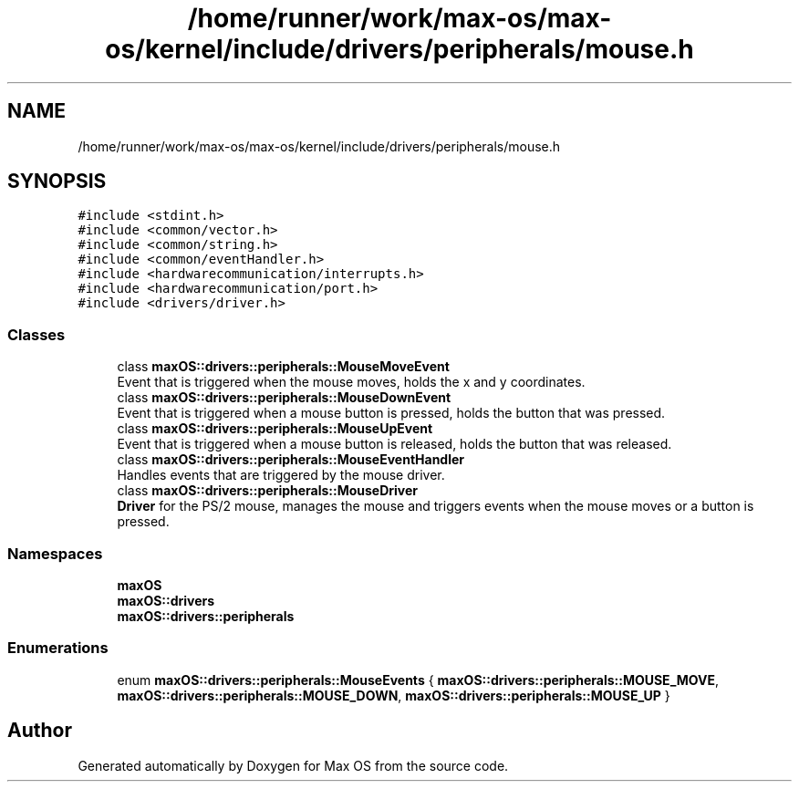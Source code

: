 .TH "/home/runner/work/max-os/max-os/kernel/include/drivers/peripherals/mouse.h" 3 "Fri Jan 5 2024" "Version 0.1" "Max OS" \" -*- nroff -*-
.ad l
.nh
.SH NAME
/home/runner/work/max-os/max-os/kernel/include/drivers/peripherals/mouse.h
.SH SYNOPSIS
.br
.PP
\fC#include <stdint\&.h>\fP
.br
\fC#include <common/vector\&.h>\fP
.br
\fC#include <common/string\&.h>\fP
.br
\fC#include <common/eventHandler\&.h>\fP
.br
\fC#include <hardwarecommunication/interrupts\&.h>\fP
.br
\fC#include <hardwarecommunication/port\&.h>\fP
.br
\fC#include <drivers/driver\&.h>\fP
.br

.SS "Classes"

.in +1c
.ti -1c
.RI "class \fBmaxOS::drivers::peripherals::MouseMoveEvent\fP"
.br
.RI "Event that is triggered when the mouse moves, holds the x and y coordinates\&. "
.ti -1c
.RI "class \fBmaxOS::drivers::peripherals::MouseDownEvent\fP"
.br
.RI "Event that is triggered when a mouse button is pressed, holds the button that was pressed\&. "
.ti -1c
.RI "class \fBmaxOS::drivers::peripherals::MouseUpEvent\fP"
.br
.RI "Event that is triggered when a mouse button is released, holds the button that was released\&. "
.ti -1c
.RI "class \fBmaxOS::drivers::peripherals::MouseEventHandler\fP"
.br
.RI "Handles events that are triggered by the mouse driver\&. "
.ti -1c
.RI "class \fBmaxOS::drivers::peripherals::MouseDriver\fP"
.br
.RI "\fBDriver\fP for the PS/2 mouse, manages the mouse and triggers events when the mouse moves or a button is pressed\&. "
.in -1c
.SS "Namespaces"

.in +1c
.ti -1c
.RI " \fBmaxOS\fP"
.br
.ti -1c
.RI " \fBmaxOS::drivers\fP"
.br
.ti -1c
.RI " \fBmaxOS::drivers::peripherals\fP"
.br
.in -1c
.SS "Enumerations"

.in +1c
.ti -1c
.RI "enum \fBmaxOS::drivers::peripherals::MouseEvents\fP { \fBmaxOS::drivers::peripherals::MOUSE_MOVE\fP, \fBmaxOS::drivers::peripherals::MOUSE_DOWN\fP, \fBmaxOS::drivers::peripherals::MOUSE_UP\fP }"
.br
.in -1c
.SH "Author"
.PP 
Generated automatically by Doxygen for Max OS from the source code\&.
